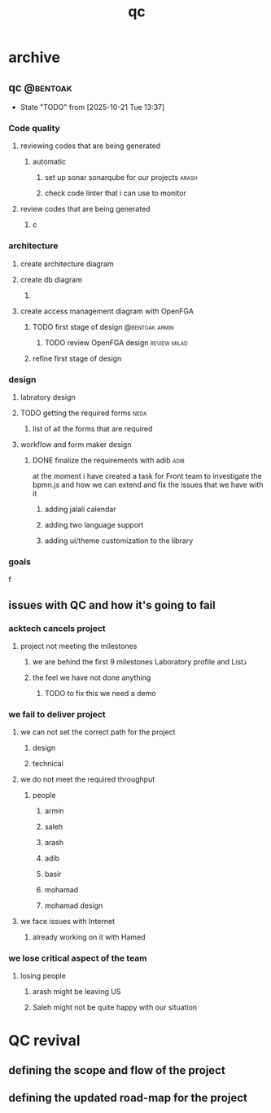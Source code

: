 :PROPERTIES:
:ID:       AF6B688F-713D-4EB7-96C4-A0AF45445F6E
:END:
#+title: qc

* archive
** qc                                                              :@bentoak:
- State "TODO"       from              [2025-10-21 Tue 13:37]
*** Code quality
**** reviewing codes that are being generated
***** automatic
****** set up sonar sonarqube for our projects                        :arash:
****** check code linter that i can use to monitor
**** review codes that are being generated
***** c
*** architecture
**** create architecture diagram
**** create db diagram
***** 
**** create access management diagram with OpenFGA
***** TODO first stage of design                             :@bentoak:armin:
****** TODO review OpenFGA design                              :review:milad:
***** refine first stage of design
*** design
**** labratory design
**** TODO getting the required forms                                   :neda:
***** list of all the forms that are required
**** workflow and form maker design
***** DONE finalize the requirements with adib                         :adib:
CLOSED: [2025-10-16 Thu 08:52] SCHEDULED: <2025-06-16 Mon>
at the moment i have created a task for Front team to investigate the bpmn.js
and how we can extend and fix the issues that we have with it
****** adding jalali calendar
****** adding two language support
****** adding ui/theme customization to the library
*** goals
f
** issues with QC and how it's going to fail
*** acktech cancels project
**** project not meeting the milestones
***** we are behind the first 9 milestones Laboratory profile and Listذ
***** the feel we have not done anything
****** TODO to fix this we need a demo
*** we fail to deliver project
**** we can not set the correct path for the project
***** design
***** technical
**** we do not meet the required throughput
***** people
****** armin
****** saleh
****** arash
****** adib
****** basir
****** mohamad
****** mohamad design
**** we face issues with Internet
***** already working on it with Hamed
*** we lose critical aspect of the team
**** losing people
***** arash might be leaving US
***** Saleh might not be quite happy with our situation
* QC revival
** defining the scope and flow of the project
** defining the updated road-map for the project
